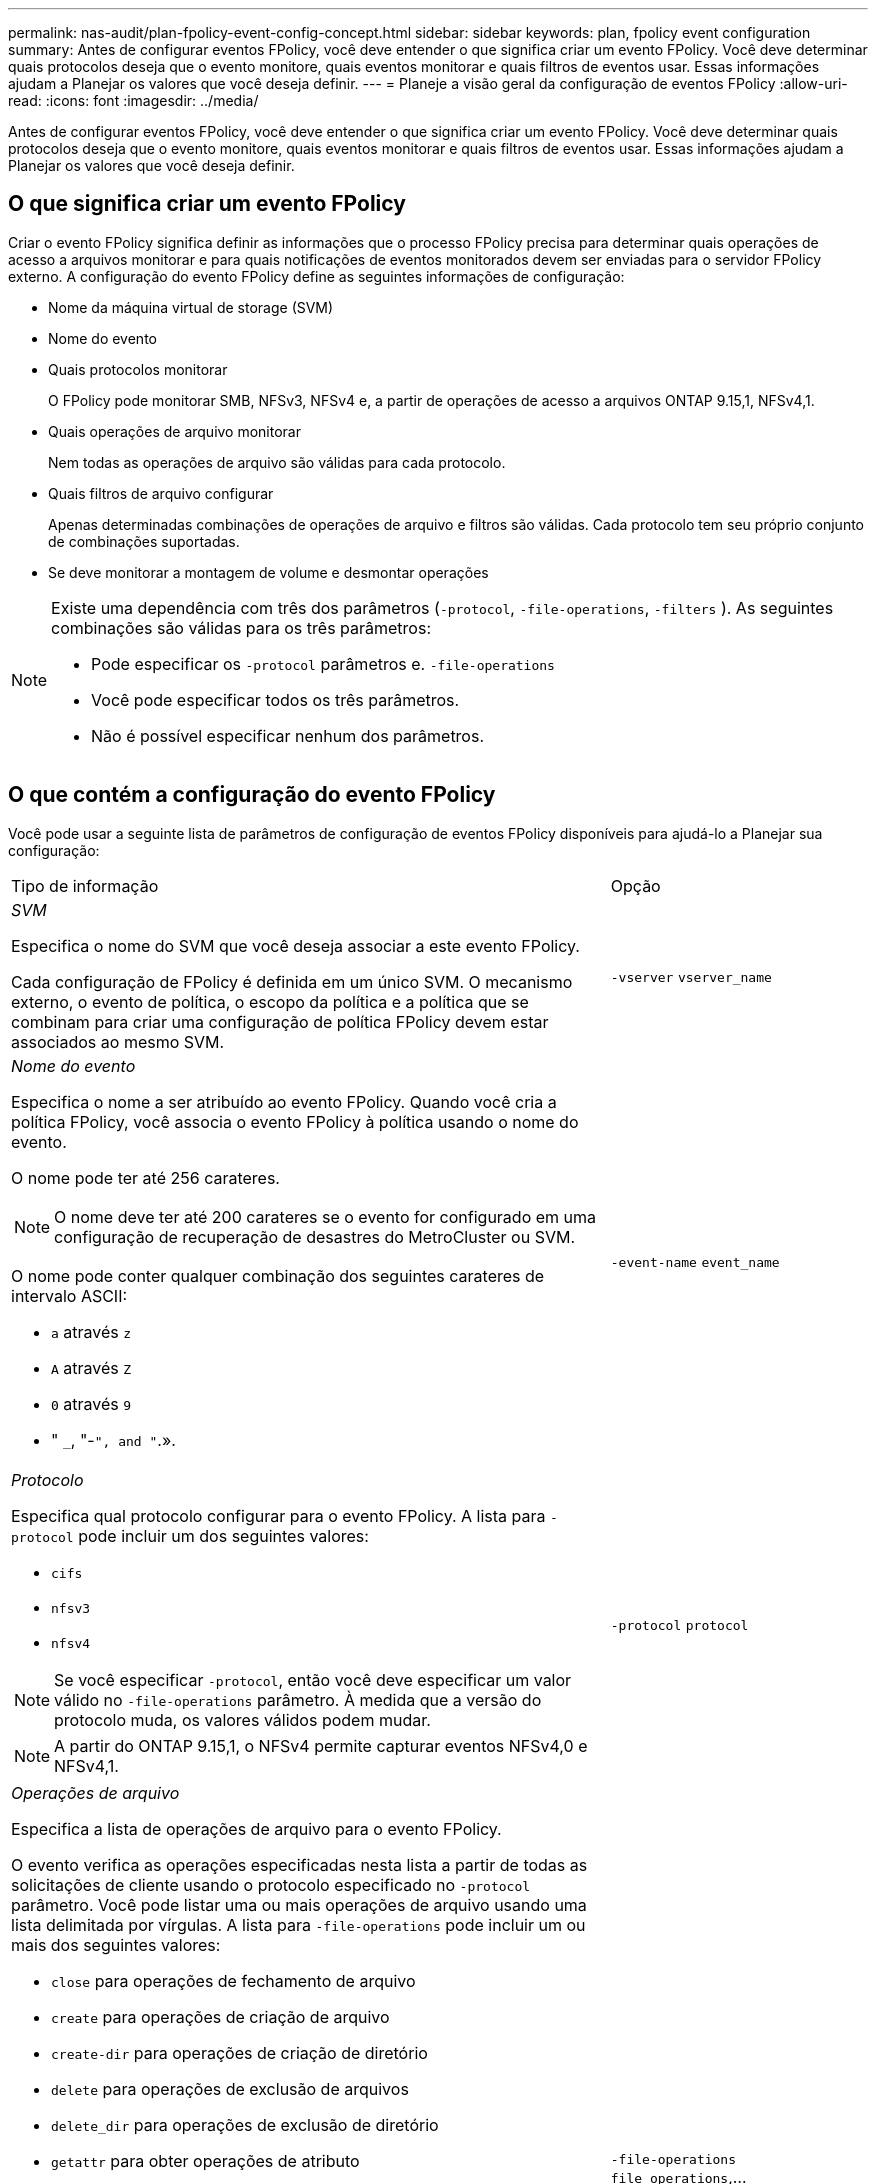 ---
permalink: nas-audit/plan-fpolicy-event-config-concept.html 
sidebar: sidebar 
keywords: plan, fpolicy event configuration 
summary: Antes de configurar eventos FPolicy, você deve entender o que significa criar um evento FPolicy. Você deve determinar quais protocolos deseja que o evento monitore, quais eventos monitorar e quais filtros de eventos usar. Essas informações ajudam a Planejar os valores que você deseja definir. 
---
= Planeje a visão geral da configuração de eventos FPolicy
:allow-uri-read: 
:icons: font
:imagesdir: ../media/


[role="lead"]
Antes de configurar eventos FPolicy, você deve entender o que significa criar um evento FPolicy. Você deve determinar quais protocolos deseja que o evento monitore, quais eventos monitorar e quais filtros de eventos usar. Essas informações ajudam a Planejar os valores que você deseja definir.



== O que significa criar um evento FPolicy

Criar o evento FPolicy significa definir as informações que o processo FPolicy precisa para determinar quais operações de acesso a arquivos monitorar e para quais notificações de eventos monitorados devem ser enviadas para o servidor FPolicy externo. A configuração do evento FPolicy define as seguintes informações de configuração:

* Nome da máquina virtual de storage (SVM)
* Nome do evento
* Quais protocolos monitorar
+
O FPolicy pode monitorar SMB, NFSv3, NFSv4 e, a partir de operações de acesso a arquivos ONTAP 9.15,1, NFSv4,1.

* Quais operações de arquivo monitorar
+
Nem todas as operações de arquivo são válidas para cada protocolo.

* Quais filtros de arquivo configurar
+
Apenas determinadas combinações de operações de arquivo e filtros são válidas. Cada protocolo tem seu próprio conjunto de combinações suportadas.

* Se deve monitorar a montagem de volume e desmontar operações


[NOTE]
====
Existe uma dependência com três dos parâmetros (`-protocol`, `-file-operations`, `-filters` ). As seguintes combinações são válidas para os três parâmetros:

* Pode especificar os `-protocol` parâmetros e. `-file-operations`
* Você pode especificar todos os três parâmetros.
* Não é possível especificar nenhum dos parâmetros.


====


== O que contém a configuração do evento FPolicy

Você pode usar a seguinte lista de parâmetros de configuração de eventos FPolicy disponíveis para ajudá-lo a Planejar sua configuração:

[cols="70,30"]
|===


| Tipo de informação | Opção 


 a| 
_SVM_

Especifica o nome do SVM que você deseja associar a este evento FPolicy.

Cada configuração de FPolicy é definida em um único SVM. O mecanismo externo, o evento de política, o escopo da política e a política que se combinam para criar uma configuração de política FPolicy devem estar associados ao mesmo SVM.
 a| 
`-vserver` `vserver_name`



 a| 
_Nome do evento_

Especifica o nome a ser atribuído ao evento FPolicy. Quando você cria a política FPolicy, você associa o evento FPolicy à política usando o nome do evento.

O nome pode ter até 256 carateres.

[NOTE]
====
O nome deve ter até 200 carateres se o evento for configurado em uma configuração de recuperação de desastres do MetroCluster ou SVM.

====
O nome pode conter qualquer combinação dos seguintes carateres de intervalo ASCII:

* `a` através `z`
* `A` através `Z`
* `0` através `9`
* " `_`, "-`", and "`.».

 a| 
`-event-name` `event_name`



 a| 
_Protocolo_

Especifica qual protocolo configurar para o evento FPolicy. A lista para `-protocol` pode incluir um dos seguintes valores:

* `cifs`
* `nfsv3`
* `nfsv4`


[NOTE]
====
Se você especificar `-protocol`, então você deve especificar um valor válido no `-file-operations` parâmetro. À medida que a versão do protocolo muda, os valores válidos podem mudar.

====
[NOTE]
====
A partir do ONTAP 9.15,1, o NFSv4 permite capturar eventos NFSv4,0 e NFSv4,1.

==== a| 
`-protocol` `protocol`



 a| 
_Operações de arquivo_

Especifica a lista de operações de arquivo para o evento FPolicy.

O evento verifica as operações especificadas nesta lista a partir de todas as solicitações de cliente usando o protocolo especificado no `-protocol` parâmetro. Você pode listar uma ou mais operações de arquivo usando uma lista delimitada por vírgulas. A lista para `-file-operations` pode incluir um ou mais dos seguintes valores:

* `close` para operações de fechamento de arquivo
* `create` para operações de criação de arquivo
* `create-dir` para operações de criação de diretório
* `delete` para operações de exclusão de arquivos
* `delete_dir` para operações de exclusão de diretório
* `getattr` para obter operações de atributo
* `link` para operações de link
* `lookup` para operações de pesquisa
* `open` para operações de arquivo aberto
* `read` para operações de leitura de arquivos
* `write` para operações de gravação de arquivos
* `rename` para operações de renomeação de arquivo
* `rename_dir` para operações de renomeação de diretório
* `setattr` para definir operações de atributo
* `symlink` para operações de link simbólico


[NOTE]
====
Se especificar `-file-operations`, deve especificar um protocolo válido no `-protocol` parâmetro.

==== a| 
`-file-operations` `file_operations`,...



 a| 
_Filtros_

Especifica a lista de filtros para uma determinada operação de arquivo para o protocolo especificado. Os valores no `-filters` parâmetro são usados para filtrar as solicitações do cliente. A lista pode incluir um ou mais dos seguintes itens:

[NOTE]
====
Se você especificar o `-filters` parâmetro, também deverá especificar valores válidos para os `-file-operations` parâmetros e. `-protocol`

====
* `monitor-ads` opção para filtrar a solicitação do cliente para fluxo de dados alternativo.
* `close-with-modification` opção para filtrar a solicitação do cliente para fechar com modificação.
* `close-without-modification` opção para filtrar a solicitação do cliente para fechar sem modificação.
* `first-read` opção para filtrar a solicitação do cliente para primeira leitura.
* `first-write` opção para filtrar a solicitação do cliente para a primeira gravação.
* `offline-bit` opção para filtrar a solicitação do cliente para o conjunto de bits off-line.
+
A configuração desse filtro resulta no servidor FPolicy recebendo notificações somente quando os arquivos off-line são acessados.

* `open-with-delete-intent` opção para filtrar a solicitação do cliente para abrir com delete intent.
+
A configuração desse filtro faz com que o servidor FPolicy receba notificações somente quando for feita uma tentativa de abrir um arquivo com a intenção de excluí-lo. Isso é usado por sistemas de arquivos quando o `FILE_DELETE_ON_CLOSE` sinalizador é especificado.

* `open-with-write-intent` opção para filtrar a solicitação do cliente para aberta com intenção de gravação.
+
A configuração desse filtro faz com que o servidor FPolicy receba notificações somente quando for feita uma tentativa de abrir um arquivo com a intenção de escrever algo nele.

* `write-with-size-change` opção para filtrar a solicitação do cliente para gravação com alteração de tamanho.
* `setattr-with-owner-change` opção para filtrar as solicitações de setattr do cliente para alterar o proprietário de um arquivo ou de um diretório.
* `setattr-with-group-change` opção para filtrar as solicitações de setattr do cliente para alterar o grupo de um arquivo ou um diretório.
* `setattr-with-sacl-change` Opção para filtrar as solicitações de setattr do cliente para alterar o SACL em um arquivo ou diretório.
+
Este filtro está disponível apenas para os protocolos SMB e NFSv4.

* `setattr-with-dacl-change` Opção para filtrar as solicitações de setattr do cliente para alterar a DACL em um arquivo ou diretório.
+
Este filtro está disponível apenas para os protocolos SMB e NFSv4.

* `setattr-with-modify-time-change` opção para filtrar as solicitações de setattr do cliente para alterar o tempo de modificação de um arquivo ou de um diretório.
* `setattr-with-access-time-change` opção para filtrar as solicitações de setattr do cliente para alterar o tempo de acesso de um arquivo ou diretório.
* `setattr-with-creation-time-change` opção para filtrar as solicitações de setattr do cliente para alterar o tempo de criação de um arquivo ou diretório.
+
Esta opção está disponível apenas para o protocolo SMB.

* `setattr-with-mode-change` opção para filtrar as solicitações de setattr do cliente para alterar os bits de modo em um arquivo ou diretório.
* `setattr-with-size-change` opção para filtrar as solicitações de setattr do cliente para alterar o tamanho de um arquivo.
* `setattr-with-allocation-size-change` opção para filtrar as solicitações de setattr do cliente para alterar o tamanho da alocação de um arquivo.
+
Esta opção está disponível apenas para o protocolo SMB.

* `exclude-directory` opção para filtrar as solicitações de cliente para operações de diretório.
+
Quando esse filtro é especificado, as operações do diretório não são monitoradas.


 a| 
`-filters` `filter`, ...



 a| 
_É a operação de volume necessária_

Especifica se o monitoramento é necessário para operações de montagem de volume e desmontagem. A predefinição é `false`.
 a| 
`-volume-operation` {`true`|`false`Selecione

`-filters` `filter`, ...



 a| 
_FPolicy Acesso negado notificações_

A partir do ONTAP 9.13,1, os usuários podem receber notificações para operações de arquivos com falha devido à falta de permissões. Essas notificações são valiosas para segurança, proteção contra ransomware e governança. As notificações serão geradas para a operação do arquivo falhou devido à falta de permissão, o que inclui:

* Falhas devido a permissões NTFS.
* Falhas devido a bits de modo Unix.
* Falhas devido a ACLs NFSv4.

 a| 
`-monitor-fileop-failure` {`true`|`false`Selecione

|===